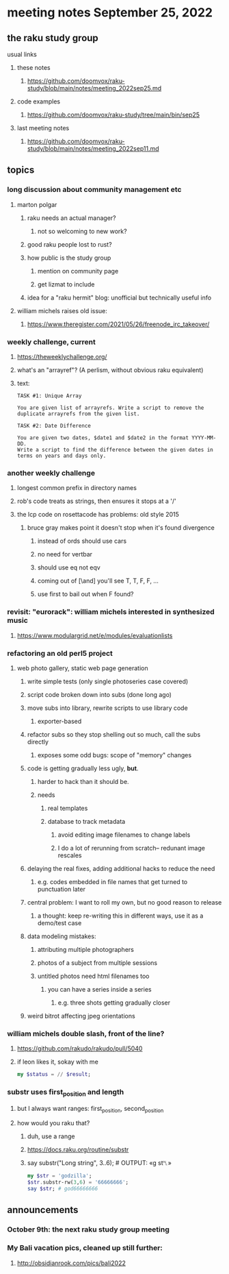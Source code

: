 * meeting notes September 25, 2022
** the raku study group
**** usual links
***** these notes
****** https://github.com/doomvox/raku-study/blob/main/notes/meeting_2022sep25.md
***** code examples
****** https://github.com/doomvox/raku-study/tree/main/bin/sep25
***** last meeting notes
****** https://github.com/doomvox/raku-study/blob/main/notes/meeting_2022sep11.md

** topics 
*** long discussion about community management etc
**** marton polgar
***** raku needs an actual manager?
****** not so welcoming to new work?
***** good raku people lost to rust? 
***** how public is the study group
****** mention on community page
****** get lizmat to include 
***** idea for a "raku hermit" blog: unofficial but technically useful info

**** william michels raises old issue:
***** https://www.theregister.com/2021/05/26/freenode_irc_takeover/ 

*** weekly challenge, current
**** https://theweeklychallenge.org/
**** what's an "arrayref"? (A perlism, without obvious raku equivalent)
**** text: 
#+BEGIN_SRC text
TASK #1: Unique Array

You are given list of arrayrefs. Write a script to remove the duplicate arrayrefs from the given list.

TASK #2: Date Difference

You are given two dates, $date1 and $date2 in the format YYYY-MM-DD. 
Write a script to find the difference between the given dates in terms on years and days only.
#+END_SRC

*** another weekly challenge
**** longest common prefix in directory names
**** rob's code treats as strings, then ensures it stops at a '/'
**** the lcp code on rosettacode has problems: old style 2015
***** bruce gray makes point it doesn't stop when it's found divergence
****** instead of ords should use cars
****** no need for vertbar
****** should use eq not eqv
****** coming out of [\and] you'll see T, T, F, F, ...
****** use first to bail out when F found?

*** revisit: "eurorack": william michels interested in synthesized music 
**** https://www.modulargrid.net/e/modules/evaluationlists


*** refactoring an old perl5 project
**** web photo gallery, static web page generation
***** write simple tests (only single photoseries case covered)
***** script code broken down into subs (done long ago)
***** move subs into library, rewrite scripts to use library code
****** exporter-based 
***** refactor subs so they stop shelling out so much, call the subs directly
****** exposes some odd bugs: scope of "memory" changes

***** code is getting gradually less ugly, *but*. 
****** harder to hack than it should be.
****** needs
******* real templates
******* database to track metadata
******** avoid editing image filenames to change labels
******** I do a lot of rerunning from scratch-- redunant image rescales

***** delaying the real fixes, adding additional hacks to reduce the need
****** e.g. codes embedded in file names that get turned to punctuation later

***** central problem: I want to roll my own, but no good reason to release
****** a thought: keep re-writing this in different ways, use it as a demo/test case

***** data modeling mistakes: 
****** attributing multiple photographers
****** photos of a subject from multiple sessions
****** untitled photos need html filenames too
******* you can have a series inside a series
******** e.g. three shots getting gradually closer

***** weird bitrot affecting jpeg orientations

*** william michels  double slash, front of the line? 
**** https://github.com/rakudo/rakudo/pull/5040
**** if leon likes it, sokay with me
#+BEGIN_SRC raku
my $status = // $result;
#+END_SRC

*** substr uses first_position and length
**** but I always want ranges: first_position, second_position
**** how would you raku that?
***** duh, use a range
***** https://docs.raku.org/routine/substr
***** say substr("Long string", 3..6);     # OUTPUT: «g st␤» 

#+BEGIN_SRC raku
my $str = 'godzilla';
$str.substr-rw(3,6) = '66666666';
say $str; # god66666666
#+END_SRC


** announcements 
*** October 9th: the next raku study group meeting
*** My Bali vacation pics, cleaned up still further:
**** http://obsidianrook.com/pics/bali2022
